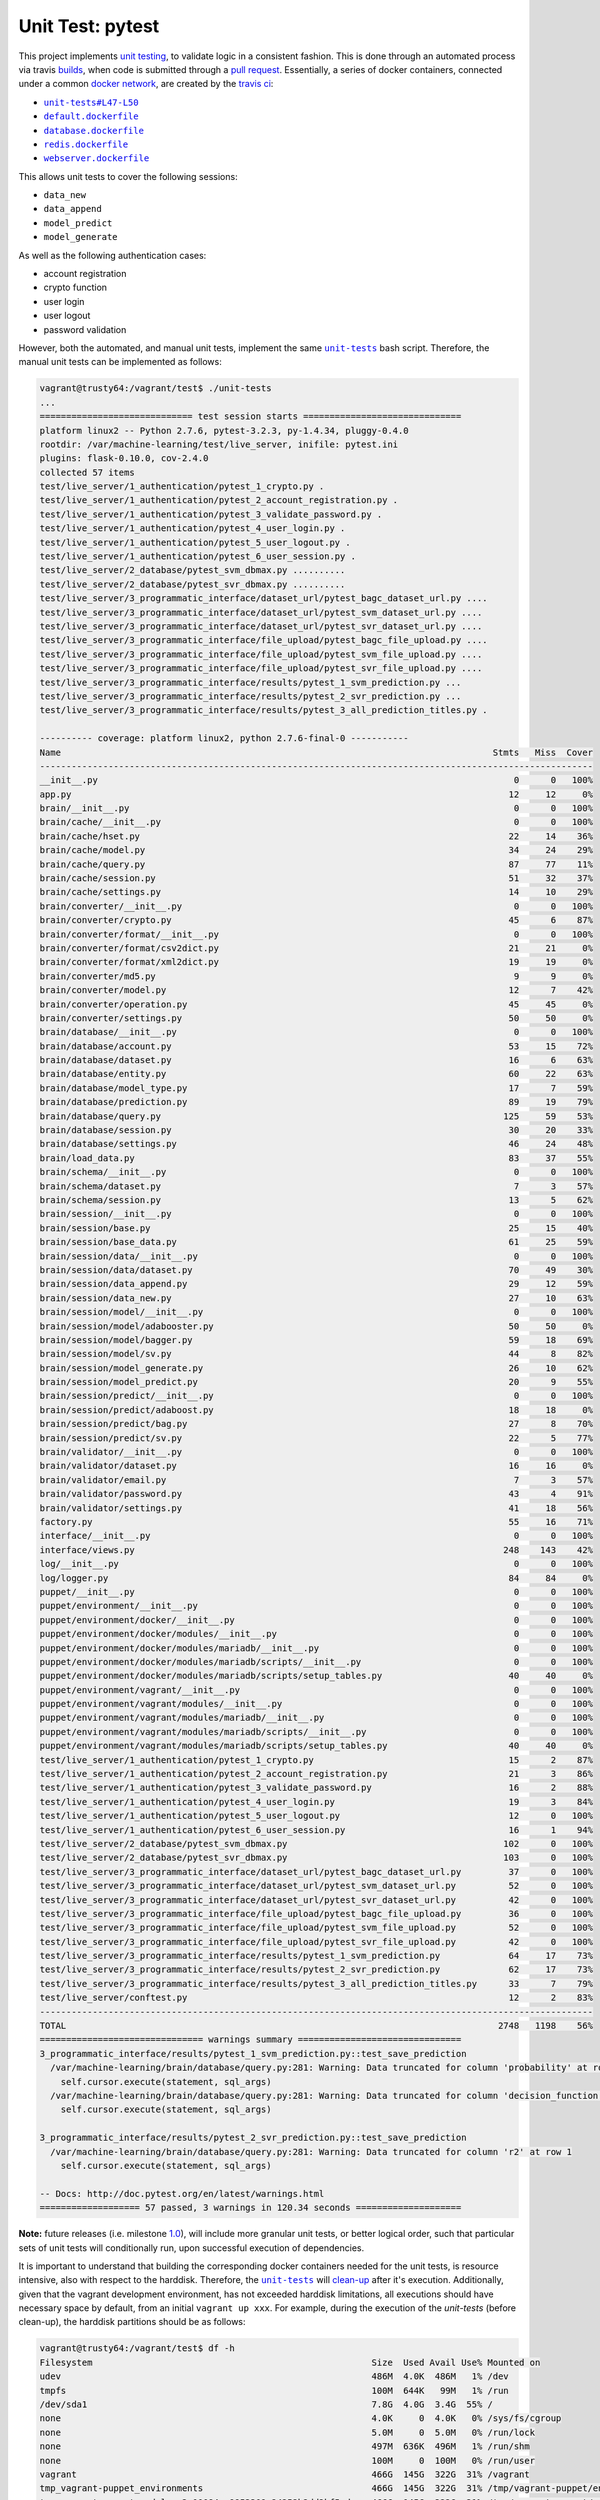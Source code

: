 =================
Unit Test: pytest
=================

This project implements `unit testing <https://en.wikipedia.org/wiki/Unit_testing>`_,
to validate logic in a consistent fashion. This is done through an automated process
via travis `builds <https://travis-ci.org/jeff1evesque/machine-learning>`_, when code
is submitted through a `pull request <https://github.com/jeff1evesque/machine-learning/pulls>`_.
Essentially, a series of docker containers, connected under a common `docker network <https://docs.docker.com/engine/userguide/networking/>`_,
are created by the `travis ci <https://travis-ci.org/jeff1evesque/machine-learning>`_:

- |unit-tests#L47-L50|_
- |default.dockerfile|_
- |database.dockerfile|_
- |redis.dockerfile|_
- |webserver.dockerfile|_

This allows unit tests to cover the following sessions:

- ``data_new``
- ``data_append``
- ``model_predict``
- ``model_generate``

As well as the following authentication cases:

- account registration
- crypto function
- user login
- user logout
- password validation

However, both the automated, and manual unit tests, implement the same |unit-tests|_
bash script. Therefore, the manual unit tests can be implemented as follows:

.. code:: bash

    vagrant@trusty64:/vagrant/test$ ./unit-tests
    ...
    ============================= test session starts ==============================
    platform linux2 -- Python 2.7.6, pytest-3.2.3, py-1.4.34, pluggy-0.4.0
    rootdir: /var/machine-learning/test/live_server, inifile: pytest.ini
    plugins: flask-0.10.0, cov-2.4.0
    collected 57 items                                                              
    test/live_server/1_authentication/pytest_1_crypto.py .
    test/live_server/1_authentication/pytest_2_account_registration.py .
    test/live_server/1_authentication/pytest_3_validate_password.py .
    test/live_server/1_authentication/pytest_4_user_login.py .
    test/live_server/1_authentication/pytest_5_user_logout.py .
    test/live_server/1_authentication/pytest_6_user_session.py .
    test/live_server/2_database/pytest_svm_dbmax.py ..........
    test/live_server/2_database/pytest_svr_dbmax.py ..........
    test/live_server/3_programmatic_interface/dataset_url/pytest_bagc_dataset_url.py ....
    test/live_server/3_programmatic_interface/dataset_url/pytest_svm_dataset_url.py ....
    test/live_server/3_programmatic_interface/dataset_url/pytest_svr_dataset_url.py ....
    test/live_server/3_programmatic_interface/file_upload/pytest_bagc_file_upload.py ....
    test/live_server/3_programmatic_interface/file_upload/pytest_svm_file_upload.py ....
    test/live_server/3_programmatic_interface/file_upload/pytest_svr_file_upload.py ....
    test/live_server/3_programmatic_interface/results/pytest_1_svm_prediction.py ...
    test/live_server/3_programmatic_interface/results/pytest_2_svr_prediction.py ...
    test/live_server/3_programmatic_interface/results/pytest_3_all_prediction_titles.py .

    ---------- coverage: platform linux2, python 2.7.6-final-0 -----------
    Name                                                                                  Stmts   Miss  Cover
    ---------------------------------------------------------------------------------------------------------
    __init__.py                                                                               0      0   100%
    app.py                                                                                   12     12     0%
    brain/__init__.py                                                                         0      0   100%
    brain/cache/__init__.py                                                                   0      0   100%
    brain/cache/hset.py                                                                      22     14    36%
    brain/cache/model.py                                                                     34     24    29%
    brain/cache/query.py                                                                     87     77    11%
    brain/cache/session.py                                                                   51     32    37%
    brain/cache/settings.py                                                                  14     10    29%
    brain/converter/__init__.py                                                               0      0   100%
    brain/converter/crypto.py                                                                45      6    87%
    brain/converter/format/__init__.py                                                        0      0   100%
    brain/converter/format/csv2dict.py                                                       21     21     0%
    brain/converter/format/xml2dict.py                                                       19     19     0%
    brain/converter/md5.py                                                                    9      9     0%
    brain/converter/model.py                                                                 12      7    42%
    brain/converter/operation.py                                                             45     45     0%
    brain/converter/settings.py                                                              50     50     0%
    brain/database/__init__.py                                                                0      0   100%
    brain/database/account.py                                                                53     15    72%
    brain/database/dataset.py                                                                16      6    63%
    brain/database/entity.py                                                                 60     22    63%
    brain/database/model_type.py                                                             17      7    59%
    brain/database/prediction.py                                                             89     19    79%
    brain/database/query.py                                                                 125     59    53%
    brain/database/session.py                                                                30     20    33%
    brain/database/settings.py                                                               46     24    48%
    brain/load_data.py                                                                       83     37    55%
    brain/schema/__init__.py                                                                  0      0   100%
    brain/schema/dataset.py                                                                   7      3    57%
    brain/schema/session.py                                                                  13      5    62%
    brain/session/__init__.py                                                                 0      0   100%
    brain/session/base.py                                                                    25     15    40%
    brain/session/base_data.py                                                               61     25    59%
    brain/session/data/__init__.py                                                            0      0   100%
    brain/session/data/dataset.py                                                            70     49    30%
    brain/session/data_append.py                                                             29     12    59%
    brain/session/data_new.py                                                                27     10    63%
    brain/session/model/__init__.py                                                           0      0   100%
    brain/session/model/adabooster.py                                                        50     50     0%
    brain/session/model/bagger.py                                                            59     18    69%
    brain/session/model/sv.py                                                                44      8    82%
    brain/session/model_generate.py                                                          26     10    62%
    brain/session/model_predict.py                                                           20      9    55%
    brain/session/predict/__init__.py                                                         0      0   100%
    brain/session/predict/adaboost.py                                                        18     18     0%
    brain/session/predict/bag.py                                                             27      8    70%
    brain/session/predict/sv.py                                                              22      5    77%
    brain/validator/__init__.py                                                               0      0   100%
    brain/validator/dataset.py                                                               16     16     0%
    brain/validator/email.py                                                                  7      3    57%
    brain/validator/password.py                                                              43      4    91%
    brain/validator/settings.py                                                              41     18    56%
    factory.py                                                                               55     16    71%
    interface/__init__.py                                                                     0      0   100%
    interface/views.py                                                                      248    143    42%
    log/__init__.py                                                                           0      0   100%
    log/logger.py                                                                            84     84     0%
    puppet/__init__.py                                                                        0      0   100%
    puppet/environment/__init__.py                                                            0      0   100%
    puppet/environment/docker/__init__.py                                                     0      0   100%
    puppet/environment/docker/modules/__init__.py                                             0      0   100%
    puppet/environment/docker/modules/mariadb/__init__.py                                     0      0   100%
    puppet/environment/docker/modules/mariadb/scripts/__init__.py                             0      0   100%
    puppet/environment/docker/modules/mariadb/scripts/setup_tables.py                        40     40     0%
    puppet/environment/vagrant/__init__.py                                                    0      0   100%
    puppet/environment/vagrant/modules/__init__.py                                            0      0   100%
    puppet/environment/vagrant/modules/mariadb/__init__.py                                    0      0   100%
    puppet/environment/vagrant/modules/mariadb/scripts/__init__.py                            0      0   100%
    puppet/environment/vagrant/modules/mariadb/scripts/setup_tables.py                       40     40     0%
    test/live_server/1_authentication/pytest_1_crypto.py                                     15      2    87%
    test/live_server/1_authentication/pytest_2_account_registration.py                       21      3    86%
    test/live_server/1_authentication/pytest_3_validate_password.py                          16      2    88%
    test/live_server/1_authentication/pytest_4_user_login.py                                 19      3    84%
    test/live_server/1_authentication/pytest_5_user_logout.py                                12      0   100%
    test/live_server/1_authentication/pytest_6_user_session.py                               16      1    94%
    test/live_server/2_database/pytest_svm_dbmax.py                                         102      0   100%
    test/live_server/2_database/pytest_svr_dbmax.py                                         103      0   100%
    test/live_server/3_programmatic_interface/dataset_url/pytest_bagc_dataset_url.py         37      0   100%
    test/live_server/3_programmatic_interface/dataset_url/pytest_svm_dataset_url.py          52      0   100%
    test/live_server/3_programmatic_interface/dataset_url/pytest_svr_dataset_url.py          42      0   100%
    test/live_server/3_programmatic_interface/file_upload/pytest_bagc_file_upload.py         36      0   100%
    test/live_server/3_programmatic_interface/file_upload/pytest_svm_file_upload.py          52      0   100%
    test/live_server/3_programmatic_interface/file_upload/pytest_svr_file_upload.py          42      0   100%
    test/live_server/3_programmatic_interface/results/pytest_1_svm_prediction.py             64     17    73%
    test/live_server/3_programmatic_interface/results/pytest_2_svr_prediction.py             62     17    73%
    test/live_server/3_programmatic_interface/results/pytest_3_all_prediction_titles.py      33      7    79%
    test/live_server/conftest.py                                                             12      2    83%
    ---------------------------------------------------------------------------------------------------------
    TOTAL                                                                                  2748   1198    56%
    =============================== warnings summary ===============================
    3_programmatic_interface/results/pytest_1_svm_prediction.py::test_save_prediction
      /var/machine-learning/brain/database/query.py:281: Warning: Data truncated for column 'probability' at row 1
        self.cursor.execute(statement, sql_args)
      /var/machine-learning/brain/database/query.py:281: Warning: Data truncated for column 'decision_function' at row 1
        self.cursor.execute(statement, sql_args)

    3_programmatic_interface/results/pytest_2_svr_prediction.py::test_save_prediction
      /var/machine-learning/brain/database/query.py:281: Warning: Data truncated for column 'r2' at row 1
        self.cursor.execute(statement, sql_args)

    -- Docs: http://doc.pytest.org/en/latest/warnings.html
    =================== 57 passed, 3 warnings in 120.34 seconds ====================

**Note:** future releases (i.e. milestone `1.0 <https://github.com/jeff1evesque/machine-learning/milestones/1.0>`_),
will include more granular unit tests, or better logical order, such that particular
sets of unit tests will conditionally run, upon successful execution of dependencies.

It is important to understand that building the corresponding docker containers
needed for the unit tests, is resource intensive, also with respect to the harddisk.
Therefore, the |unit-tests|_ will `clean-up <https://github.com/jeff1evesque/machine-learning/blob/d3ecbd53299d082ceffe77d28875743a923fec1b/test/unit-tests#L75-L89>`_
after it's execution. Additionally, given that the vagrant development environment,
has not exceeded harddisk limitations, all executions should have necessary space by
default, from an initial ``vagrant up xxx``. For example, during the execution of the
`unit-tests` (before clean-up), the harddisk partitions should be as follows:

.. code:: bash

    vagrant@trusty64:/vagrant/test$ df -h
    Filesystem                                                     Size  Used Avail Use% Mounted on
    udev                                                           486M  4.0K  486M   1% /dev
    tmpfs                                                          100M  644K   99M   1% /run
    /dev/sda1                                                      7.8G  4.0G  3.4G  55% /
    none                                                           4.0K     0  4.0K   0% /sys/fs/cgroup
    none                                                           5.0M     0  5.0M   0% /run/lock
    none                                                           497M  636K  496M   1% /run/shm
    none                                                           100M     0  100M   0% /run/user
    vagrant                                                        466G  145G  322G  31% /vagrant
    tmp_vagrant-puppet_environments                                466G  145G  322G  31% /tmp/vagrant-puppet/environments
    tmp_vagrant-puppet_modules-3c00084ae9953309c24252b2dd2bf5cd    466G  145G  322G  31% /tmp/vagrant-puppet/modules-3c00084ae9953309c24252b2dd2bf5cd
    tmp_vagrant-puppet_modules-044f8ea6fe024da4abbd7bbb8407a17e    466G  145G  322G  31% /tmp/vagrant-puppet/modules-044f8ea6fe024da4abbd7bbb8407a17e
    tmp_vagrant-puppet_manifests-3def0df79d1c452de6a52de4d163c7cc  466G  145G  322G  31% /tmp/vagrant-puppet/manifests-3def0df79d1c452de6a52de4d163c7cc

After the |unit-tests|_ successfully executes, the harddisk should be reduced,
as a part of it's intrinsic clean-up:

.. code:: bash

    vagrant@trusty64:/vagrant/test$ df -h
    Filesystem                                                     Size  Used Avail Use% Mounted on
    udev                                                           486M  4.0K  486M   1% /dev
    tmpfs                                                          100M  548K   99M   1% /run
    /dev/sda1                                                      7.8G  2.3G  5.1G  32% /
    none                                                           4.0K     0  4.0K   0% /sys/fs/cgroup
    none                                                           5.0M     0  5.0M   0% /run/lock
    none                                                           497M     0  497M   0% /run/shm
    none                                                           100M     0  100M   0% /run/user
    vagrant                                                        466G  145G  322G  31% /vagrant
    tmp_vagrant-puppet_environments                                466G  145G  322G  31% /tmp/vagrant-puppet/environments
    tmp_vagrant-puppet_modules-3c00084ae9953309c24252b2dd2bf5cd    466G  145G  322G  31% /tmp/vagrant-puppet/modules-3c00084ae9953309c24252b2dd2bf5cd
    tmp_vagrant-puppet_modules-044f8ea6fe024da4abbd7bbb8407a17e    466G  145G  322G  31% /tmp/vagrant-puppet/modules-044f8ea6fe024da4abbd7bbb8407a17e
    tmp_vagrant-puppet_manifests-3def0df79d1c452de6a52de4d163c7cc  466G  145G  322G  31% /tmp/vagrant-puppet/manifests-3def0df79d1c452de6a52de4d163c7cc

Therefore, it is fair to assume that if the main host has adequate resources
to build this application:

- harddisk
- memory
- cpu
- network speed

Then, the unit tests should be re-runnable, meaning multiple successive executions
of the |unit-tests|_ bash script, should run without a problem. More information
regarding `hardware architecture <https://github.com/jeff1evesque/machine-learning/blob/master/documentation/hardware/architecture.st>`_,
and resources can be reviewed to determine the best combination for a given situation.

**Note:** every script within this repository, with the
`exception <https://github.com/jeff1evesque/machine-learning/issues/2234#issuecomment-158850974>`_
of puppet (erb) `templates <https://github.com/jeff1evesque/machine-learning/tree/master/puppet/template>`_,
and a handful of open source libraries, have been `linted <https://en.wikipedia.org/wiki/Lint_%28software%29>`_
via |.travis.yml|_

.. |.travis.yml| replace:: ``.travis.yml``
.. _.travis.yml: https://github.com/jeff1evesque/machine-learning/blob/master/.travis.yml
.. |unit-tests#L47-L50| replace:: ``unit-tests#L47-L50``
.. _unit-tests#L47-L50: https://github.com/jeff1evesque/machine-learning/blob/d3ecbd53299d082ceffe77d28875743a923fec1b/test/unit-tests#L47-L50
.. |default.dockerfile| replace:: ``default.dockerfile``
.. _default.dockerfile: https://github.com/jeff1evesque/machine-learning/blob/master/default.dockerfile
.. |database.dockerfile| replace:: ``database.dockerfile``
.. _database.dockerfile: https://github.com/jeff1evesque/machine-learning/blob/master/database.dockerfile
.. |redis.dockerfile| replace:: ``redis.dockerfile``
.. _redis.dockerfile: https://github.com/jeff1evesque/machine-learning/blob/master/redis.dockerfile
.. |webserver.dockerfile| replace:: ``webserver.dockerfile``
.. _webserver.dockerfile: https://github.com/jeff1evesque/machine-learning/blob/master/webserver.dockerfile
.. |unit-tests| replace:: ``unit-tests``
.. _unit-tests: https://github.com/jeff1evesque/machine-learning/blob/master/test/unit-tests

